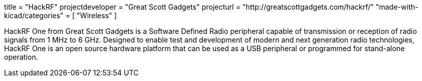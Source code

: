+++
title = "HackRF"
projectdeveloper = "Great Scott Gadgets"
projecturl = "http://greatscottgadgets.com/hackrf/"
"made-with-kicad/categories" = [
    "Wireless"
]
+++

HackRF One from Great Scott Gadgets is a Software Defined Radio peripheral capable
of transmission or reception of radio signals from 1 MHz to 6 GHz. Designed to enable
test and development of modern and next generation radio technologies, HackRF One is
an open source hardware platform that can be used as a USB peripheral or programmed
for stand-alone operation.
